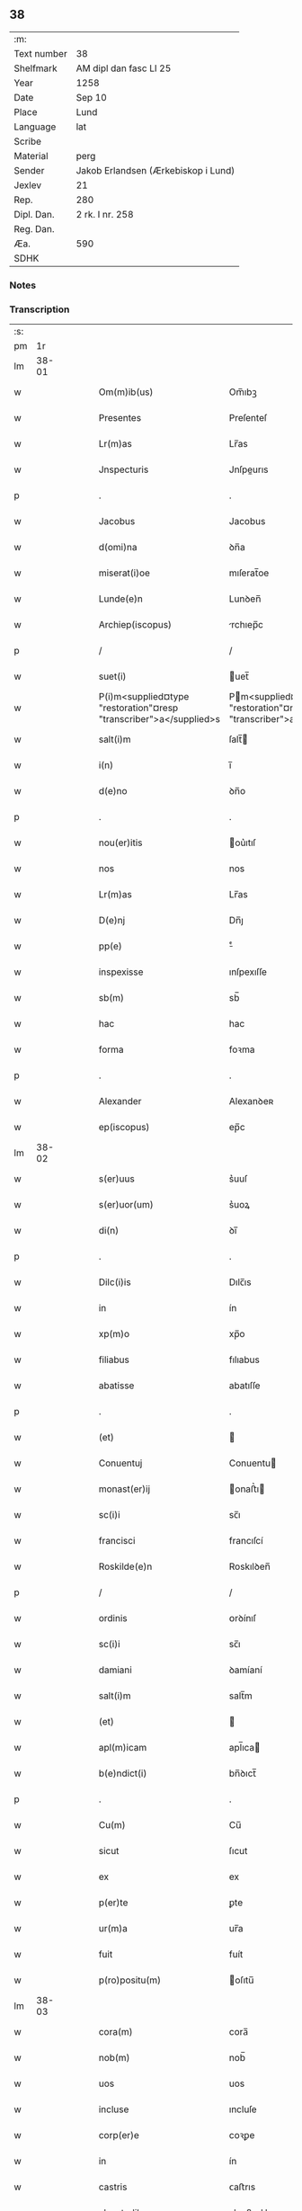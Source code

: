 ** 38
| :m:         |                                     |
| Text number | 38                                  |
| Shelfmark   | AM dipl dan fasc LI 25              |
| Year        | 1258                                |
| Date        | Sep 10                              |
| Place       | Lund                                |
| Language    | lat                                 |
| Scribe      |                                     |
| Material    | perg                                |
| Sender      | Jakob Erlandsen (Ærkebiskop i Lund) |
| Jexlev      | 21                                  |
| Rep.        | 280                                 |
| Dipl. Dan.  | 2 rk. I nr. 258                     |
| Reg. Dan.   |                                     |
| Æa.         | 590                                 |
| SDHK        |                                     |

*** Notes


*** Transcription
| :s: |       |   |   |   |   |                                                                    |                                                                  |   |   |   |   |     |   |   |   |             |
| pm  |    1r |   |   |   |   |                                                                    |                                                                  |   |   |   |   |     |   |   |   |             |
| lm  | 38-01 |   |   |   |   |                                                                    |                                                                  |   |   |   |   |     |   |   |   |             |
| w   |       |   |   |   |   | Om(m)ib(us)                                                        | Om̅ıbꝫ                                                            |   |   |   |   | lat |   |   |   |       38-01 |
| w   |       |   |   |   |   | Presentes                                                          | Preſenteſ                                                        |   |   |   |   | lat |   |   |   |       38-01 |
| w   |       |   |   |   |   | Lr(m)as                                                            | Lr̅as                                                             |   |   |   |   | lat |   |   |   |       38-01 |
| w   |       |   |   |   |   | Jnspecturis                                                        | Jnſpeurıs                                                       |   |   |   |   | lat |   |   |   |       38-01 |
| p   |       |   |   |   |   | .                                                                  | .                                                                |   |   |   |   | lat |   |   |   |       38-01 |
| w   |       |   |   |   |   | Jacobus                                                            | Jacobus                                                          |   |   |   |   | lat |   |   |   |       38-01 |
| w   |       |   |   |   |   | d(omi)na                                                           | ꝺn̅a                                                              |   |   |   |   | lat |   |   |   |       38-01 |
| w   |       |   |   |   |   | miserat(i)oe                                                       | mıſerat̅oe                                                        |   |   |   |   | lat |   |   |   |       38-01 |
| w   |       |   |   |   |   | Lunde(e)n                                                          | Lunꝺen̅                                                           |   |   |   |   | lat |   |   |   |       38-01 |
| w   |       |   |   |   |   | Archiep(iscopus)                                                   | rchıep̅c                                                         |   |   |   |   | lat |   |   |   |       38-01 |
| p   |       |   |   |   |   | /                                                                  | /                                                                |   |   |   |   | lat |   |   |   |       38-01 |
| w   |       |   |   |   |   | suet(i)                                                            | uet̅                                                             |   |   |   |   | lat |   |   |   |       38-01 |
| w   |       |   |   |   |   | P(i)m<supplied¤type "restoration"¤resp "transcriber">a</supplied>s | Pm<supplied¤type "restoration"¤resp "transcriber">a</supplied>s |   |   |   |   | lat |   |   |   |       38-01 |
| w   |       |   |   |   |   | salt(i)m                                                           | ſalt̅                                                            |   |   |   |   | lat |   |   |   |       38-01 |
| w   |       |   |   |   |   | i(n)                                                               | ı̅                                                                |   |   |   |   | lat |   |   |   |       38-01 |
| w   |       |   |   |   |   | d(e)no                                                             | ꝺn̅o                                                              |   |   |   |   | lat |   |   |   |       38-01 |
| p   |       |   |   |   |   | .                                                                  | .                                                                |   |   |   |   | lat |   |   |   |       38-01 |
| w   |       |   |   |   |   | nou(er)itis                                                        | ou͛ıtıſ                                                          |   |   |   |   | lat |   |   |   |       38-01 |
| w   |       |   |   |   |   | nos                                                                | nos                                                              |   |   |   |   | lat |   |   |   |       38-01 |
| w   |       |   |   |   |   | Lr(m)as                                                            | Lr̅as                                                             |   |   |   |   | lat |   |   |   |       38-01 |
| w   |       |   |   |   |   | D(e)nj                                                             | Dn̅ȷ                                                              |   |   |   |   | lat |   |   |   |       38-01 |
| w   |       |   |   |   |   | pp(e)                                                              | ͤ                                                                |   |   |   |   | lat |   |   |   |       38-01 |
| w   |       |   |   |   |   | inspexisse                                                         | ınſpexıſſe                                                       |   |   |   |   | lat |   |   |   |       38-01 |
| w   |       |   |   |   |   | sb(m)                                                              | sb̅                                                               |   |   |   |   | lat |   |   |   |       38-01 |
| w   |       |   |   |   |   | hac                                                                | hac                                                              |   |   |   |   | lat |   |   |   |       38-01 |
| w   |       |   |   |   |   | forma                                                              | foꝛma                                                            |   |   |   |   | lat |   |   |   |       38-01 |
| p   |       |   |   |   |   | .                                                                  | .                                                                |   |   |   |   | lat |   |   |   |       38-01 |
| w   |       |   |   |   |   | Alexander                                                          | Alexanꝺeʀ                                                        |   |   |   |   | lat |   |   |   |       38-01 |
| w   |       |   |   |   |   | ep(iscopus)                                                        | ep̅c                                                              |   |   |   |   | lat |   |   |   |       38-01 |
| lm  | 38-02 |   |   |   |   |                                                                    |                                                                  |   |   |   |   |     |   |   |   |             |
| w   |       |   |   |   |   | s(er)uus                                                           | s͛uuſ                                                             |   |   |   |   | lat |   |   |   |       38-02 |
| w   |       |   |   |   |   | s(er)uor(um)                                                       | s͛uoꝝ                                                             |   |   |   |   | lat |   |   |   |       38-02 |
| w   |       |   |   |   |   | di(n)                                                              | ꝺı̅                                                               |   |   |   |   | lat |   |   |   |       38-02 |
| p   |       |   |   |   |   | .                                                                  | .                                                                |   |   |   |   | lat |   |   |   |       38-02 |
| w   |       |   |   |   |   | Dilc(i)is                                                          | Dılc̅ıs                                                           |   |   |   |   | lat |   |   |   |       38-02 |
| w   |       |   |   |   |   | in                                                                 | ín                                                               |   |   |   |   | lat |   |   |   |       38-02 |
| w   |       |   |   |   |   | xp(m)o                                                             | xp̅o                                                              |   |   |   |   | lat |   |   |   |       38-02 |
| w   |       |   |   |   |   | filiabus                                                           | fılıabus                                                         |   |   |   |   | lat |   |   |   |       38-02 |
| w   |       |   |   |   |   | abatisse                                                           | abatıſſe                                                         |   |   |   |   | lat |   |   |   |       38-02 |
| p   |       |   |   |   |   | .                                                                  | .                                                                |   |   |   |   | lat |   |   |   |       38-02 |
| w   |       |   |   |   |   | (et)                                                               |                                                                 |   |   |   |   | lat |   |   |   |       38-02 |
| w   |       |   |   |   |   | Conuentuj                                                          | Conuentu                                                        |   |   |   |   | lat |   |   |   |       38-02 |
| w   |       |   |   |   |   | monast(er)ij                                                       | onaﬅ͛ı                                                          |   |   |   |   | lat |   |   |   |       38-02 |
| w   |       |   |   |   |   | sc(i)i                                                             | sc̅ı                                                              |   |   |   |   | lat |   |   |   |       38-02 |
| w   |       |   |   |   |   | francisci                                                          | francıſcí                                                        |   |   |   |   | lat |   |   |   |       38-02 |
| w   |       |   |   |   |   | Roskilde(e)n                                                       | Roskılꝺen̅                                                        |   |   |   |   | lat |   |   |   |       38-02 |
| p   |       |   |   |   |   | /                                                                  | /                                                                |   |   |   |   | lat |   |   |   |       38-02 |
| w   |       |   |   |   |   | ordinis                                                            | ᴏrꝺínıſ                                                          |   |   |   |   | lat |   |   |   |       38-02 |
| w   |       |   |   |   |   | sc(i)i                                                             | sc̅ı                                                              |   |   |   |   | lat |   |   |   |       38-02 |
| w   |       |   |   |   |   | damiani                                                            | ꝺamíaní                                                          |   |   |   |   | lat |   |   |   |       38-02 |
| w   |       |   |   |   |   | salt(i)m                                                           | salt̅m                                                            |   |   |   |   | lat |   |   |   |       38-02 |
| w   |       |   |   |   |   | (et)                                                               |                                                                 |   |   |   |   | lat |   |   |   |       38-02 |
| w   |       |   |   |   |   | apl(m)icam                                                         | apl̅ıca                                                          |   |   |   |   | lat |   |   |   |       38-02 |
| w   |       |   |   |   |   | b(e)ndict(i)                                                       | bn̅ꝺıct̅                                                           |   |   |   |   | lat |   |   |   |       38-02 |
| p   |       |   |   |   |   | .                                                                  | .                                                                |   |   |   |   | lat |   |   |   |       38-02 |
| w   |       |   |   |   |   | Cu(m)                                                              | Cu̅                                                               |   |   |   |   | lat |   |   |   |       38-02 |
| w   |       |   |   |   |   | sicut                                                              | ſıcut                                                            |   |   |   |   | lat |   |   |   |       38-02 |
| w   |       |   |   |   |   | ex                                                                 | ex                                                               |   |   |   |   | lat |   |   |   |       38-02 |
| w   |       |   |   |   |   | p(er)te                                                            | ꝑte                                                              |   |   |   |   | lat |   |   |   |       38-02 |
| w   |       |   |   |   |   | ur(m)a                                                             | ur̅a                                                              |   |   |   |   | lat |   |   |   |       38-02 |
| w   |       |   |   |   |   | fuit                                                               | fuít                                                             |   |   |   |   | lat |   |   |   |       38-02 |
| w   |       |   |   |   |   | p(ro)positu(m)                                                     | oſıtu̅                                                           |   |   |   |   | lat |   |   |   |       38-02 |
| lm  | 38-03 |   |   |   |   |                                                                    |                                                                  |   |   |   |   |     |   |   |   |             |
| w   |       |   |   |   |   | cora(m)                                                            | cora̅                                                             |   |   |   |   | lat |   |   |   |       38-03 |
| w   |       |   |   |   |   | nob(m)                                                             | nob̅                                                              |   |   |   |   | lat |   |   |   |       38-03 |
| w   |       |   |   |   |   | uos                                                                | uos                                                              |   |   |   |   | lat |   |   |   |       38-03 |
| w   |       |   |   |   |   | incluse                                                            | ıncluſe                                                          |   |   |   |   | lat |   |   |   |       38-03 |
| w   |       |   |   |   |   | corp(er)e                                                          | coꝛꝑe                                                            |   |   |   |   | lat |   |   |   |       38-03 |
| w   |       |   |   |   |   | in                                                                 | ín                                                               |   |   |   |   | lat |   |   |   |       38-03 |
| w   |       |   |   |   |   | castris                                                            | ᴄaﬅrıs                                                           |   |   |   |   | lat |   |   |   |       38-03 |
| w   |       |   |   |   |   | claustralibus                                                      | ᴄlauﬅralıbus                                                     |   |   |   |   | lat |   |   |   |       38-03 |
| w   |       |   |   |   |   | m(m)te                                                             | m̅te                                                              |   |   |   |   | lat |   |   |   |       38-03 |
| w   |       |   |   |   |   | tam(m)                                                             | tam̅                                                              |   |   |   |   | lat |   |   |   |       38-03 |
| w   |       |   |   |   |   | libera                                                             | lıbera                                                           |   |   |   |   | lat |   |   |   |       38-03 |
| w   |       |   |   |   |   | deuote                                                             | ꝺeuote                                                           |   |   |   |   | lat |   |   |   |       38-03 |
| w   |       |   |   |   |   | D(e)no                                                             | Dn̅o                                                              |   |   |   |   | lat |   |   |   |       38-03 |
| w   |       |   |   |   |   | faml(m)antes                                                       | faml̅anteſ                                                        |   |   |   |   | lat |   |   |   |       38-03 |
| w   |       |   |   |   |   | G(e)nali                                                           | Gn̅alí                                                            |   |   |   |   | lat |   |   |   |       38-03 |
| w   |       |   |   |   |   | ordinis                                                            | ᴏrꝺíníſ                                                          |   |   |   |   | lat |   |   |   |       38-03 |
| w   |       |   |   |   |   | (et)                                                               |                                                                 |   |   |   |   | lat |   |   |   |       38-03 |
| w   |       |   |   |   |   | prouinciali                                                        | prouıncıalı                                                      |   |   |   |   | lat |   |   |   |       38-03 |
| w   |       |   |   |   |   | frm(er)                                                            | fr͛                                                              |   |   |   |   | lat |   |   |   |       38-03 |
| w   |       |   |   |   |   | minor(um)                                                          | mínoꝝ                                                            |   |   |   |   | lat |   |   |   |       38-03 |
| w   |       |   |   |   |   | mi(n)st(i)s                                                        | mı̅ﬅs                                                            |   |   |   |   | lat |   |   |   |       38-03 |
| w   |       |   |   |   |   | illi(us)                                                           | ıllı᷒                                                             |   |   |   |   | lat |   |   |   |       38-03 |
| w   |       |   |   |   |   | prouincie                                                          | prouíncıe                                                        |   |   |   |   | lat |   |   |   |       38-03 |
| w   |       |   |   |   |   | desideretis                                                        | ꝺeſıꝺeretıſ                                                      |   |   |   |   | lat |   |   |   |       38-03 |
| w   |       |   |   |   |   | pro                                                                | pro                                                              |   |   |   |   | lat |   |   |   |       38-03 |
| w   |       |   |   |   |   | ur(m)a                                                             | ur̅a                                                              |   |   |   |   | lat |   |   |   |       38-03 |
| p   |       |   |   |   |   | /                                                                  | /                                                                |   |   |   |   | lat |   |   |   |       38-03 |
| lm  | 38-04 |   |   |   |   |                                                                    |                                                                  |   |   |   |   |     |   |   |   |             |
| w   |       |   |   |   |   | salute                                                             | ſalute                                                           |   |   |   |   | lat |   |   |   |       38-04 |
| w   |       |   |   |   |   | co(m)mitti                                                         | co̅mıttı                                                          |   |   |   |   | lat |   |   |   |       38-04 |
| p   |       |   |   |   |   | /                                                                  | /                                                                |   |   |   |   | lat |   |   |   |       38-04 |
| w   |       |   |   |   |   | nos                                                                | noſ                                                              |   |   |   |   | lat |   |   |   |       38-04 |
| w   |       |   |   |   |   | piu(m)                                                             | pıu̅                                                              |   |   |   |   | lat |   |   |   |       38-04 |
| w   |       |   |   |   |   | ur(er)m                                                            | ur͛                                                              |   |   |   |   | lat |   |   |   |       38-04 |
| w   |       |   |   |   |   | p(ro)positu(m)                                                     | oſıtu̅                                                           |   |   |   |   | lat |   |   |   |       38-04 |
| w   |       |   |   |   |   | in                                                                 | ın                                                               |   |   |   |   | lat |   |   |   |       38-04 |
| w   |       |   |   |   |   | d(e)no                                                             | ꝺn̅o                                                              |   |   |   |   | lat |   |   |   |       38-04 |
| w   |       |   |   |   |   | co(m)mendantes                                                     | co̅menꝺanteſ                                                      |   |   |   |   | lat |   |   |   |       38-04 |
| p   |       |   |   |   |   | /                                                                  | /                                                                |   |   |   |   | lat |   |   |   |       38-04 |
| w   |       |   |   |   |   | deuot(i)onis                                                       | ꝺeuot̅onıſ                                                        |   |   |   |   | lat |   |   |   |       38-04 |
| w   |       |   |   |   |   | ur(er)e                                                            | ur͛e                                                              |   |   |   |   | lat |   |   |   |       38-04 |
| w   |       |   |   |   |   | p(er)cib(us)                                                       | p͛cıbꝫ                                                            |   |   |   |   | lat |   |   |   |       38-04 |
| w   |       |   |   |   |   | inclinati                                                          | ınclınatí                                                        |   |   |   |   | lat |   |   |   |       38-04 |
| w   |       |   |   |   |   | uos                                                                | uoſ                                                              |   |   |   |   | lat |   |   |   |       38-04 |
| w   |       |   |   |   |   | (et)                                                               |                                                                 |   |   |   |   | lat |   |   |   |       38-04 |
| w   |       |   |   |   |   | monast(er)iu(m)                                                    | onaﬅ͛ıu̅                                                          |   |   |   |   | lat |   |   |   |       38-04 |
| w   |       |   |   |   |   | ur(er)m                                                            | ur͛m                                                              |   |   |   |   | lat |   |   |   |       38-04 |
| w   |       |   |   |   |   | Auctoritate                                                        | uoꝛıtate                                                       |   |   |   |   | lat |   |   |   |       38-04 |
| w   |       |   |   |   |   | p(er)sentiu(m)                                                     | p͛ſentıu̅                                                          |   |   |   |   | lat |   |   |   |       38-04 |
| w   |       |   |   |   |   | G(e)nali                                                           | Gn̅alı                                                            |   |   |   |   | lat |   |   |   |       38-04 |
| w   |       |   |   |   |   | (et)                                                               |                                                                 |   |   |   |   | lat |   |   |   |       38-04 |
| w   |       |   |   |   |   | prouinciali                                                        | prouíncıalı                                                      |   |   |   |   | lat |   |   |   |       38-04 |
| w   |       |   |   |   |   | mi(n)st(i)s                                                        | mı̅ﬅs                                                            |   |   |   |   | lat |   |   |   |       38-04 |
| w   |       |   |   |   |   | co(m)mittimus                                                      | co̅mıttımus                                                       |   |   |   |   | lat |   |   |   |       38-04 |
| p   |       |   |   |   |   | /                                                                  | /                                                                |   |   |   |   | lat |   |   |   |       38-04 |
| lm  | 38-05 |   |   |   |   |                                                                    |                                                                  |   |   |   |   |     |   |   |   |             |
| w   |       |   |   |   |   | sup(ra)d(i)c(t)is                                                  | ſupꝺc̅ıs                                                         |   |   |   |   | lat |   |   |   |       38-05 |
| p   |       |   |   |   |   | /                                                                  | /                                                                |   |   |   |   | lat |   |   |   |       38-05 |
| w   |       |   |   |   |   | Eadem                                                              | aꝺe                                                            |   |   |   |   | lat |   |   |   |       38-05 |
| w   |       |   |   |   |   | Auctoritate                                                        | uoꝛıtate                                                       |   |   |   |   | lat |   |   |   |       38-05 |
| w   |       |   |   |   |   | nich(m)omi(us)                                                     | ních̅omı᷒                                                          |   |   |   |   | lat |   |   |   |       38-05 |
| w   |       |   |   |   |   | statuentes                                                         | ﬅatuenteſ                                                        |   |   |   |   | lat |   |   |   |       38-05 |
| p   |       |   |   |   |   | .                                                                  | .                                                                |   |   |   |   | lat |   |   |   |       38-05 |
| w   |       |   |   |   |   | ut                                                                 | ut                                                               |   |   |   |   | lat |   |   |   |       38-05 |
| w   |       |   |   |   |   | sb(m)                                                              | ſb̅                                                               |   |   |   |   | lat |   |   |   |       38-05 |
| w   |       |   |   |   |   | magr(m)io                                                          | magr̅ıo                                                           |   |   |   |   | lat |   |   |   |       38-05 |
| w   |       |   |   |   |   | (et)                                                               |                                                                 |   |   |   |   | lat |   |   |   |       38-05 |
| w   |       |   |   |   |   | dict(i)na                                                          | ꝺına                                                           |   |   |   |   | lat |   |   |   |       38-05 |
| w   |       |   |   |   |   | mi(n)stror(um)                                                     | mı̅ﬅroꝝ                                                           |   |   |   |   | lat |   |   |   |       38-05 |
| w   |       |   |   |   |   | G(e)nalis                                                          | Gn̅alıs                                                           |   |   |   |   | lat |   |   |   |       38-05 |
| w   |       |   |   |   |   | (et)                                                               |                                                                 |   |   |   |   | lat |   |   |   |       38-05 |
| w   |       |   |   |   |   | p(ro)uincialis                                                     | ꝓuıncıalıs                                                       |   |   |   |   | lat |   |   |   |       38-05 |
| w   |       |   |   |   |   | fr(er)m                                                            | fr͛m                                                              |   |   |   |   | lat |   |   |   |       38-05 |
| w   |       |   |   |   |   | minor(um)                                                          | ınoꝝ                                                            |   |   |   |   | lat |   |   |   |       38-05 |
| w   |       |   |   |   |   | p(ro)uincie                                                        | ꝓuıncıe                                                          |   |   |   |   | lat |   |   |   |       38-05 |
| w   |       |   |   |   |   | p(er)fate                                                          | p͛fate                                                            |   |   |   |   | lat |   |   |   |       38-05 |
| w   |       |   |   |   |   | qui                                                                | quí                                                              |   |   |   |   | lat |   |   |   |       38-05 |
| w   |       |   |   |   |   | pro                                                                | pro                                                              |   |   |   |   | lat |   |   |   |       38-05 |
| w   |       |   |   |   |   | temp(er)e                                                          | temꝑe                                                            |   |   |   |   | lat |   |   |   |       38-05 |
| w   |       |   |   |   |   | fu(er)int                                                          | fu͛ínt                                                            |   |   |   |   | lat |   |   |   |       38-05 |
| w   |       |   |   |   |   | decet(er)o                                                         | ꝺecet͛o                                                           |   |   |   |   | lat |   |   |   |       38-05 |
| w   |       |   |   |   |   | maneatis                                                           | maneatıs                                                         |   |   |   |   | lat |   |   |   |       38-05 |
| p   |       |   |   |   |   | .                                                                  | .                                                                |   |   |   |   | lat |   |   |   |       38-05 |
| lm  | 38-06 |   |   |   |   |                                                                    |                                                                  |   |   |   |   |     |   |   |   |             |
| w   |       |   |   |   |   | illis                                                              | ıllıs                                                            |   |   |   |   | lat |   |   |   |       38-06 |
| w   |       |   |   |   |   | gaudentes                                                          | gauꝺenteſ                                                        |   |   |   |   | lat |   |   |   |       38-06 |
| w   |       |   |   |   |   | priuilegiis                                                        | prıuılegíís                                                      |   |   |   |   | lat |   |   |   |       38-06 |
| w   |       |   |   |   |   | que                                                                | que                                                              |   |   |   |   | lat |   |   |   |       38-06 |
| w   |       |   |   |   |   | ordini                                                             | orꝺíní                                                           |   |   |   |   | lat |   |   |   |       38-06 |
| w   |       |   |   |   |   | pred(i)c(t)o                                                       | preꝺc̅o                                                           |   |   |   |   | lat |   |   |   |       38-06 |
| w   |       |   |   |   |   | fr(m)m                                                             | fr̅m                                                              |   |   |   |   | lat |   |   |   |       38-06 |
| w   |       |   |   |   |   | ip(m)or(um)                                                        | ıp̅oꝝ                                                             |   |   |   |   | lat |   |   |   |       38-06 |
| w   |       |   |   |   |   | Ab                                                                 | b                                                               |   |   |   |   | lat |   |   |   |       38-06 |
| w   |       |   |   |   |   | apl(m)ica                                                          | apl̅ıca                                                           |   |   |   |   | lat |   |   |   |       38-06 |
| w   |       |   |   |   |   | sede                                                               | ſeꝺe                                                             |   |   |   |   | lat |   |   |   |       38-06 |
| w   |       |   |   |   |   | concessa                                                           | conceſſa                                                         |   |   |   |   | lat |   |   |   |       38-06 |
| w   |       |   |   |   |   | sunt                                                               | ſunt                                                             |   |   |   |   | lat |   |   |   |       38-06 |
| w   |       |   |   |   |   | u(e)l                                                              | ul̅                                                               |   |   |   |   | lat |   |   |   |       38-06 |
| w   |       |   |   |   |   | in                                                                 | ın                                                               |   |   |   |   | lat |   |   |   |       38-06 |
| w   |       |   |   |   |   | post(er)m                                                          | poﬅ͛                                                             |   |   |   |   | lat |   |   |   |       38-06 |
| w   |       |   |   |   |   | concedentur                                                        | conceꝺentur                                                      |   |   |   |   | lat |   |   |   |       38-06 |
| p   |       |   |   |   |   | .                                                                  | .                                                                |   |   |   |   | lat |   |   |   |       38-06 |
| w   |       |   |   |   |   | Jp(m)i q(ue)                                                       | Jp̅ı qꝫ                                                           |   |   |   |   | lat |   |   |   |       38-06 |
| w   |       |   |   |   |   | G(e)nalis                                                          | Gn̅alıs                                                           |   |   |   |   | lat |   |   |   |       38-06 |
| w   |       |   |   |   |   | (et)                                                               |                                                                 |   |   |   |   | lat |   |   |   |       38-06 |
| w   |       |   |   |   |   | prouincialis                                                       | prouíncıalıs                                                     |   |   |   |   | lat |   |   |   |       38-06 |
| w   |       |   |   |   |   | mi(n)st(i)                                                         | mı̅ﬅ                                                             |   |   |   |   | lat |   |   |   |       38-06 |
| w   |       |   |   |   |   | Animar(um)                                                         | nímaꝝ                                                           |   |   |   |   | lat |   |   |   |       38-06 |
| w   |       |   |   |   |   | ur(m)ar(um)                                                        | ur̅aꝝ                                                             |   |   |   |   | lat |   |   |   |       38-06 |
| w   |       |   |   |   |   | sollici-¦tude(st)m                                                 | ſollıcí-¦tuꝺe̅m                                                   |   |   |   |   | lat |   |   |   | 38-06—38-07 |
| w   |       |   |   |   |   | g(er)entes                                                         | g͛enteſ                                                           |   |   |   |   | lat |   |   |   |       38-07 |
| w   |       |   |   |   |   | (et)                                                               |                                                                 |   |   |   |   | lat |   |   |   |       38-07 |
| w   |       |   |   |   |   | curam                                                              | cura                                                            |   |   |   |   | lat |   |   |   |       38-07 |
| p   |       |   |   |   |   | /                                                                  | /                                                                |   |   |   |   | lat |   |   |   |       38-07 |
| w   |       |   |   |   |   | Eidem                                                              | ıꝺe                                                            |   |   |   |   | lat |   |   |   |       38-07 |
| w   |       |   |   |   |   | monast(er)io                                                       | monaﬅ͛ıo                                                          |   |   |   |   | lat |   |   |   |       38-07 |
| w   |       |   |   |   |   | p(er)                                                              | ꝑ                                                                |   |   |   |   | lat |   |   |   |       38-07 |
| w   |       |   |   |   |   | se                                                                 | ſe                                                               |   |   |   |   | lat |   |   |   |       38-07 |
| w   |       |   |   |   |   | ut                                                                 | ut                                                               |   |   |   |   | lat |   |   |   |       38-07 |
| w   |       |   |   |   |   | p(er)                                                              | ꝑ                                                                |   |   |   |   | lat |   |   |   |       38-07 |
| w   |       |   |   |   |   | alios                                                              | alıos                                                            |   |   |   |   | lat |   |   |   |       38-07 |
| w   |       |   |   |   |   | fr(er)es                                                           | fr͛eſ                                                             |   |   |   |   | lat |   |   |   |       38-07 |
| w   |       |   |   |   |   | sui                                                                | ſuí                                                              |   |   |   |   | lat |   |   |   |       38-07 |
| w   |       |   |   |   |   | ordinis                                                            | oꝛꝺínís                                                          |   |   |   |   | lat |   |   |   |       38-07 |
| w   |       |   |   |   |   | quos                                                               | quoſ                                                             |   |   |   |   | lat |   |   |   |       38-07 |
| w   |       |   |   |   |   | ad                                                                 | aꝺ                                                               |   |   |   |   | lat |   |   |   |       38-07 |
| w   |       |   |   |   |   | hoc                                                                | hoc                                                              |   |   |   |   | lat |   |   |   |       38-07 |
| w   |       |   |   |   |   | uidi(er)nt                                                         | uíꝺí͛nt                                                           |   |   |   |   | lat |   |   |   |       38-07 |
| w   |       |   |   |   |   | ydoneos                                                            | ẏꝺoneoſ                                                          |   |   |   |   | lat |   |   |   |       38-07 |
| w   |       |   |   |   |   | quociens                                                           | quocıenſ                                                         |   |   |   |   | lat |   |   |   |       38-07 |
| w   |       |   |   |   |   | expedierit                                                         | expeꝺıerít                                                       |   |   |   |   | lat |   |   |   |       38-07 |
| w   |       |   |   |   |   | officiu(m)                                                         | offıcıu̅                                                          |   |   |   |   | lat |   |   |   |       38-07 |
| w   |       |   |   |   |   | uisitat(i)onis                                                     | uıſıtat̅onís                                                      |   |   |   |   | lat |   |   |   |       38-07 |
| w   |       |   |   |   |   | inpendant                                                          | ınpenꝺant                                                        |   |   |   |   | lat |   |   |   |       38-07 |
| p   |       |   |   |   |   | /                                                                  | /                                                                |   |   |   |   | lat |   |   |   |       38-07 |
| w   |       |   |   |   |   | corrigendo                                                         | coꝛrıgenꝺo                                                       |   |   |   |   | lat |   |   |   |       38-07 |
| w   |       |   |   |   |   | (et)                                                               |                                                                 |   |   |   |   | lat |   |   |   |       38-07 |
| p   |       |   |   |   |   | /                                                                  | /                                                                |   |   |   |   | lat |   |   |   |       38-07 |
| lm  | 38-08 |   |   |   |   |                                                                    |                                                                  |   |   |   |   |     |   |   |   |             |
| w   |       |   |   |   |   | reformando                                                         | refoꝛmanꝺo                                                       |   |   |   |   | lat |   |   |   |       38-08 |
| w   |       |   |   |   |   | ibidem                                                             | ıbıꝺe                                                           |   |   |   |   | lat |   |   |   |       38-08 |
| w   |       |   |   |   |   | tam                                                                | tam                                                              |   |   |   |   | lat |   |   |   |       38-08 |
| w   |       |   |   |   |   | i(n)                                                               | ı̅                                                                |   |   |   |   | lat |   |   |   |       38-08 |
| w   |       |   |   |   |   | capite                                                             | capıte                                                           |   |   |   |   | lat |   |   |   |       38-08 |
| w   |       |   |   |   |   | q(ua)m                                                             | qm                                                              |   |   |   |   | lat |   |   |   |       38-08 |
| w   |       |   |   |   |   | i(n)                                                               | ı̅                                                                |   |   |   |   | lat |   |   |   |       38-08 |
| w   |       |   |   |   |   | m(m)b(i)s                                                          | m̅bs                                                             |   |   |   |   | lat |   |   |   |       38-08 |
| w   |       |   |   |   |   | que                                                                | que                                                              |   |   |   |   | lat |   |   |   |       38-08 |
| w   |       |   |   |   |   | correcto(m)is                                                      | correo̅ıs                                                        |   |   |   |   | lat |   |   |   |       38-08 |
| w   |       |   |   |   |   | seu                                                                | ſeu                                                              |   |   |   |   | lat |   |   |   |       38-08 |
| w   |       |   |   |   |   | reformAt(i)onis                                                    | refoꝛmt̅onıs                                                     |   |   |   |   | lat |   |   |   |       38-08 |
| w   |       |   |   |   |   | officio                                                            | offıcıo                                                          |   |   |   |   | lat |   |   |   |       38-08 |
| w   |       |   |   |   |   | nou(er)int                                                         | nou͛ínt                                                           |   |   |   |   | lat |   |   |   |       38-08 |
| w   |       |   |   |   |   | indigere                                                           | ínꝺıgere                                                         |   |   |   |   | lat |   |   |   |       38-08 |
| p   |       |   |   |   |   | .                                                                  | .                                                                |   |   |   |   | lat |   |   |   |       38-08 |
| w   |       |   |   |   |   | (et)                                                               |                                                                 |   |   |   |   | lat |   |   |   |       38-08 |
| w   |       |   |   |   |   | nich(m)omi(us)                                                     | ních̅omí᷒                                                          |   |   |   |   | lat |   |   |   |       38-08 |
| w   |       |   |   |   |   | instituant                                                         | ínﬅıtuant                                                        |   |   |   |   | lat |   |   |   |       38-08 |
| w   |       |   |   |   |   | (et)                                                               |                                                                 |   |   |   |   | lat |   |   |   |       38-08 |
| w   |       |   |   |   |   | destituant                                                         | ꝺeﬅıtuant                                                        |   |   |   |   | lat |   |   |   |       38-08 |
| w   |       |   |   |   |   | mutent                                                             | mutent                                                           |   |   |   |   | lat |   |   |   |       38-08 |
| w   |       |   |   |   |   | (et)                                                               |                                                                 |   |   |   |   | lat |   |   |   |       38-08 |
| w   |       |   |   |   |   | ordinent                                                           | oꝛꝺínent                                                         |   |   |   |   | lat |   |   |   |       38-08 |
| w   |       |   |   |   |   | prout                                                              | prout                                                            |   |   |   |   | lat |   |   |   |       38-08 |
| w   |       |   |   |   |   | scdm(m)                                                            | ſcꝺm̅                                                             |   |   |   |   | lat |   |   |   |       38-08 |
| lm  | 38-09 |   |   |   |   |                                                                    |                                                                  |   |   |   |   |     |   |   |   |             |
| w   |       |   |   |   |   | dm(m)                                                              | ꝺm̅                                                               |   |   |   |   | lat |   |   |   |       38-09 |
| w   |       |   |   |   |   | uidi(er)nt                                                         | uıꝺí͛nt                                                           |   |   |   |   | lat |   |   |   |       38-09 |
| w   |       |   |   |   |   | expedire                                                           | expeꝺıre                                                         |   |   |   |   | lat |   |   |   |       38-09 |
| p   |       |   |   |   |   | .                                                                  | .                                                                |   |   |   |   | lat |   |   |   |       38-09 |
| w   |       |   |   |   |   | Electo(m)                                                          | leo̅                                                            |   |   |   |   | lat |   |   |   |       38-09 |
| w   |       |   |   |   |   | tam(m)                                                             | tam̅                                                              |   |   |   |   | lat |   |   |   |       38-09 |
| w   |       |   |   |   |   | Abatisse                                                           | batíſſe                                                         |   |   |   |   | lat |   |   |   |       38-09 |
| w   |       |   |   |   |   | libere                                                             | lıbere                                                           |   |   |   |   | lat |   |   |   |       38-09 |
| w   |       |   |   |   |   | p(er)tineat                                                        | ꝑtıneat                                                          |   |   |   |   | lat |   |   |   |       38-09 |
| w   |       |   |   |   |   | Ad                                                                 | ꝺ                                                               |   |   |   |   | lat |   |   |   |       38-09 |
| w   |       |   |   |   |   | conuentu(m)                                                        | conuentu̅                                                         |   |   |   |   | lat |   |   |   |       38-09 |
| p   |       |   |   |   |   | .                                                                  | .                                                                |   |   |   |   | lat |   |   |   |       38-09 |
| w   |       |   |   |   |   | Confessiones                                                       | Confeſſıoneſ                                                     |   |   |   |   | lat |   |   |   |       38-09 |
| w   |       |   |   |   |   | aut(em)                                                            | aut̅                                                              |   |   |   |   | lat |   |   |   |       38-09 |
| w   |       |   |   |   |   | ur(m)as                                                            | ur̅as                                                             |   |   |   |   | lat |   |   |   |       38-09 |
| w   |       |   |   |   |   | Audiant                                                            | uꝺıant                                                          |   |   |   |   | lat |   |   |   |       38-09 |
| w   |       |   |   |   |   | (et)                                                               |                                                                 |   |   |   |   | lat |   |   |   |       38-09 |
| w   |       |   |   |   |   | mi(n)strent                                                        | mı̅ﬅrent                                                          |   |   |   |   | lat |   |   |   |       38-09 |
| w   |       |   |   |   |   | uob(m)                                                             | uob̅                                                              |   |   |   |   | lat |   |   |   |       38-09 |
| w   |       |   |   |   |   | eccl(es)iasticA                                                    | eccl̅ıaﬅıc                                                       |   |   |   |   | lat |   |   |   |       38-09 |
| w   |       |   |   |   |   | sac(ra)m(m)ta                                                      | ſacm̅ta                                                          |   |   |   |   | lat |   |   |   |       38-09 |
| p   |       |   |   |   |   | .                                                                  | .                                                                |   |   |   |   | lat |   |   |   |       38-09 |
| w   |       |   |   |   |   | Et                                                                 | t                                                               |   |   |   |   | lat |   |   |   |       38-09 |
| w   |       |   |   |   |   | ne                                                                 | ne                                                               |   |   |   |   | lat |   |   |   |       38-09 |
| w   |       |   |   |   |   | pro                                                                | pro                                                              |   |   |   |   | lat |   |   |   |       38-09 |
| w   |       |   |   |   |   | eo                                                                 | eo                                                               |   |   |   |   | lat |   |   |   |       38-09 |
| w   |       |   |   |   |   | quod                                                               | quoꝺ                                                             |   |   |   |   | lat |   |   |   |       38-09 |
| w   |       |   |   |   |   | in                                                                 | ín                                                               |   |   |   |   | lat |   |   |   |       38-09 |
| w   |       |   |   |   |   | monast(er)io                                                       | monaﬅ͛ıo                                                          |   |   |   |   | lat |   |   |   |       38-09 |
| w   |       |   |   |   |   | u(est)ro                                                           | ur̅o                                                              |   |   |   |   | lat |   |   |   |       38-09 |
| lm  | 38-10 |   |   |   |   |                                                                    |                                                                  |   |   |   |   |     |   |   |   |             |
| w   |       |   |   |   |   | ip(m)ius                                                           | ıp̅ıuſ                                                            |   |   |   |   | lat |   |   |   |       38-10 |
| w   |       |   |   |   |   | ordinis                                                            | oꝛꝺínís                                                          |   |   |   |   | lat |   |   |   |       38-10 |
| w   |       |   |   |   |   | fr(m)es                                                            | fr̅es                                                             |   |   |   |   | lat |   |   |   |       38-10 |
| w   |       |   |   |   |   | residere                                                           | reſıꝺere                                                         |   |   |   |   | lat |   |   |   |       38-10 |
| w   |       |   |   |   |   | co(m)tinue                                                         | co̅tínue                                                          |   |   |   |   | lat |   |   |   |       38-10 |
| w   |       |   |   |   |   | no(m)                                                              | no̅                                                               |   |   |   |   | lat |   |   |   |       38-10 |
| w   |       |   |   |   |   | tenentur                                                           | tenentur                                                         |   |   |   |   | lat |   |   |   |       38-10 |
| w   |       |   |   |   |   | pro                                                                | pro                                                              |   |   |   |   | lat |   |   |   |       38-10 |
| w   |       |   |   |   |   | defectu                                                            | ꝺefeu                                                           |   |   |   |   | lat |   |   |   |       38-10 |
| w   |       |   |   |   |   | sac(er)dotis                                                       | ſac͛ꝺotıs                                                         |   |   |   |   | lat |   |   |   |       38-10 |
| w   |       |   |   |   |   | possit                                                             | poſſıt                                                           |   |   |   |   | lat |   |   |   |       38-10 |
| w   |       |   |   |   |   | p(er)icl(m)m                                                       | ꝑıcl̅m                                                            |   |   |   |   | lat |   |   |   |       38-10 |
| w   |       |   |   |   |   | i(n)minere                                                         | ı̅mınere                                                          |   |   |   |   | lat |   |   |   |       38-10 |
| w   |       |   |   |   |   | p(er)dci(n)                                                        | p͛ꝺcı̅                                                             |   |   |   |   | lat |   |   |   |       38-10 |
| w   |       |   |   |   |   | G(e)nalis                                                          | Gn̅alıs                                                           |   |   |   |   | lat |   |   |   |       38-10 |
| w   |       |   |   |   |   | (et)                                                               |                                                                 |   |   |   |   | lat |   |   |   |       38-10 |
| w   |       |   |   |   |   | prouincialis                                                       | prouíncıalıs                                                     |   |   |   |   | lat |   |   |   |       38-10 |
| w   |       |   |   |   |   | mi(n)stri                                                          | mı̅ﬅrí                                                            |   |   |   |   | lat |   |   |   |       38-10 |
| w   |       |   |   |   |   | Ad                                                                 | ꝺ                                                               |   |   |   |   | lat |   |   |   |       38-10 |
| w   |       |   |   |   |   | confessiones                                                       | confeſſıoneſ                                                     |   |   |   |   | lat |   |   |   |       38-10 |
| w   |       |   |   |   |   | in                                                                 | ín                                                               |   |   |   |   | lat |   |   |   |       38-10 |
| w   |       |   |   |   |   | nc(i)citatis                                                       | nc̅cıtatıs                                                        |   |   |   |   | lat |   |   |   |       38-10 |
| w   |       |   |   |   |   | Articulo                                                           | rtıculo                                                         |   |   |   |   | lat |   |   |   |       38-10 |
| w   |       |   |   |   |   | Audie(st)-¦das                                                     | uꝺıe̅-¦ꝺas                                                       |   |   |   |   | lat |   |   |   | 38-10—38-11 |
| w   |       |   |   |   |   | (et)                                                               |                                                                 |   |   |   |   | lat |   |   |   |       38-11 |
| w   |       |   |   |   |   | mi(n)stranda                                                       | mı̅ﬅranꝺa                                                         |   |   |   |   | lat |   |   |   |       38-11 |
| w   |       |   |   |   |   | sac(ra)menta                                                       | ſacmenta                                                        |   |   |   |   | lat |   |   |   |       38-11 |
| w   |       |   |   |   |   | p(er)dc(i)a                                                        | p͛ꝺc̅a                                                             |   |   |   |   | lat |   |   |   |       38-11 |
| w   |       |   |   |   |   | necno(m)                                                           | necno̅                                                            |   |   |   |   | lat |   |   |   |       38-11 |
| w   |       |   |   |   |   | di(n)na                                                            | ꝺı̅na                                                             |   |   |   |   | lat |   |   |   |       38-11 |
| w   |       |   |   |   |   | officia                                                            | offıcıa                                                          |   |   |   |   | lat |   |   |   |       38-11 |
| w   |       |   |   |   |   | celebranda                                                         | celebranꝺa                                                       |   |   |   |   | lat |   |   |   |       38-11 |
| w   |       |   |   |   |   | uobis                                                              | uobıs                                                            |   |   |   |   | lat |   |   |   |       38-11 |
| w   |       |   |   |   |   | deputent                                                           | ꝺeputent                                                         |   |   |   |   | lat |   |   |   |       38-11 |
| w   |       |   |   |   |   | Aliquos                                                            | lıquos                                                          |   |   |   |   | lat |   |   |   |       38-11 |
| w   |       |   |   |   |   | discretos                                                          | ꝺıſcretos                                                        |   |   |   |   | lat |   |   |   |       38-11 |
| w   |       |   |   |   |   | (et)                                                               |                                                                 |   |   |   |   | lat |   |   |   |       38-11 |
| w   |       |   |   |   |   | prouidos                                                           | prouıdos                                                         |   |   |   |   | lat |   |   |   |       38-11 |
| w   |       |   |   |   |   | capellanos                                                         | capellanos                                                       |   |   |   |   | lat |   |   |   |       38-11 |
| p   |       |   |   |   |   | .                                                                  | .                                                                |   |   |   |   | lat |   |   |   |       38-11 |
| w   |       |   |   |   |   | Ad                                                                 | Aꝺ                                                               |   |   |   |   | lat |   |   |   |       38-11 |
| w   |       |   |   |   |   | hec                                                                | hec                                                              |   |   |   |   | lat |   |   |   |       38-11 |
| w   |       |   |   |   |   | liceat                                                             | lıceat                                                           |   |   |   |   | lat |   |   |   |       38-11 |
| w   |       |   |   |   |   | uobis                                                              | uobıs                                                            |   |   |   |   | lat |   |   |   |       38-11 |
| w   |       |   |   |   |   | redditus                                                           | reꝺꝺıtus                                                         |   |   |   |   | lat |   |   |   |       38-11 |
| w   |       |   |   |   |   | (et)                                                               |                                                                 |   |   |   |   | lat |   |   |   |       38-11 |
| w   |       |   |   |   |   | possessiones                                                       | poſſeſſıones                                                     |   |   |   |   | lat |   |   |   |       38-11 |
| w   |       |   |   |   |   | recip(er)e                                                         | recıꝑe                                                           |   |   |   |   | lat |   |   |   |       38-11 |
| p   |       |   |   |   |   | .                                                                  | .                                                                |   |   |   |   | lat |   |   |   |       38-11 |
| w   |       |   |   |   |   | Ac                                                                 | c                                                               |   |   |   |   | lat |   |   |   |       38-11 |
| w   |       |   |   |   |   | ea                                                                 | ea                                                               |   |   |   |   | lat |   |   |   |       38-11 |
| w   |       |   |   |   |   | lib(m)e                                                            | lıb̅e                                                             |   |   |   |   | lat |   |   |   |       38-11 |
| lm  | 38-12 |   |   |   |   |                                                                    |                                                                  |   |   |   |   |     |   |   |   |             |
| w   |       |   |   |   |   | retinere                                                           | retínere                                                         |   |   |   |   | lat |   |   |   |       38-12 |
| p   |       |   |   |   |   | .                                                                  | .                                                                |   |   |   |   | lat |   |   |   |       38-12 |
| w   |       |   |   |   |   | no(m)                                                              | no̅                                                               |   |   |   |   | lat |   |   |   |       38-12 |
| w   |       |   |   |   |   | obstante                                                           | obﬅante                                                          |   |   |   |   | lat |   |   |   |       38-12 |
| w   |       |   |   |   |   | contraria                                                          | contrarıa                                                        |   |   |   |   | lat |   |   |   |       38-12 |
| w   |       |   |   |   |   | consuetudine                                                       | conſuetuꝺıne                                                     |   |   |   |   | lat |   |   |   |       38-12 |
| w   |       |   |   |   |   | seu                                                                | ſeu                                                              |   |   |   |   | lat |   |   |   |       38-12 |
| w   |       |   |   |   |   | statuto                                                            | ﬅatuto                                                           |   |   |   |   | lat |   |   |   |       38-12 |
| w   |       |   |   |   |   | ur(m)i                                                             | ur̅ı                                                              |   |   |   |   | lat |   |   |   |       38-12 |
| w   |       |   |   |   |   | ordinis                                                            | orꝺínís                                                          |   |   |   |   | lat |   |   |   |       38-12 |
| w   |       |   |   |   |   | co(m)f(i)mat(i)one                                                 | co̅fmat̅one                                                       |   |   |   |   | lat |   |   |   |       38-12 |
| w   |       |   |   |   |   | sedis                                                              | ſeꝺıs                                                            |   |   |   |   | lat |   |   |   |       38-12 |
| w   |       |   |   |   |   | apl(m)ice                                                          | apl̅ıce                                                           |   |   |   |   | lat |   |   |   |       38-12 |
| p   |       |   |   |   |   | /                                                                  | /                                                                |   |   |   |   | lat |   |   |   |       38-12 |
| w   |       |   |   |   |   | Aut                                                                | ut                                                              |   |   |   |   | lat |   |   |   |       38-12 |
| w   |       |   |   |   |   | quacu(m)q(ue)                                                      | quacu̅qꝫ                                                          |   |   |   |   | lat |   |   |   |       38-12 |
| w   |       |   |   |   |   | f(i)mitate                                                         | fmıtate                                                         |   |   |   |   | lat |   |   |   |       38-12 |
| w   |       |   |   |   |   | alia                                                               | alıa                                                             |   |   |   |   | lat |   |   |   |       38-12 |
| w   |       |   |   |   |   | roboratis                                                          | roboꝛatıs                                                        |   |   |   |   | lat |   |   |   |       38-12 |
| p   |       |   |   |   |   | .                                                                  | .                                                                |   |   |   |   | lat |   |   |   |       38-12 |
| w   |       |   |   |   |   | nulli                                                              | ullı                                                            |   |   |   |   | lat |   |   |   |       38-12 |
| w   |       |   |   |   |   | g(o)                                                               | gͦ                                                                |   |   |   |   | lat |   |   |   |       38-12 |
| w   |       |   |   |   |   | omnino                                                             | omníno                                                           |   |   |   |   | lat |   |   |   |       38-12 |
| w   |       |   |   |   |   | ho(m)m                                                             | ho̅                                                              |   |   |   |   | lat |   |   |   |       38-12 |
| w   |       |   |   |   |   | liceat                                                             | lıceat                                                           |   |   |   |   | lat |   |   |   |       38-12 |
| w   |       |   |   |   |   | ha(m)c                                                             | ha̅c                                                              |   |   |   |   | lat |   |   |   |       38-12 |
| w   |       |   |   |   |   | paginam                                                            | pagına                                                          |   |   |   |   | lat |   |   |   |       38-12 |
| w   |       |   |   |   |   | nr(m)e                                                             | nr̅e                                                              |   |   |   |   | lat |   |   |   |       38-12 |
| lm  | 38-13 |   |   |   |   |                                                                    |                                                                  |   |   |   |   |     |   |   |   |             |
| w   |       |   |   |   |   | co(m)missionis                                                     | co̅mıſſıonís                                                      |   |   |   |   | lat |   |   |   |       38-13 |
| w   |       |   |   |   |   | (et)                                                               |                                                                 |   |   |   |   | lat |   |   |   |       38-13 |
| w   |       |   |   |   |   | co(m)stitut(i)onis                                                 | co̅ﬅıtut̅onís                                                      |   |   |   |   | lat |   |   |   |       38-13 |
| w   |       |   |   |   |   | infring(er)e                                                       | ınfrıng͛e                                                         |   |   |   |   | lat |   |   |   |       38-13 |
| p   |       |   |   |   |   | /                                                                  | /                                                                |   |   |   |   | lat |   |   |   |       38-13 |
| w   |       |   |   |   |   | u(e)l                                                              | ul̅                                                               |   |   |   |   | lat |   |   |   |       38-13 |
| w   |       |   |   |   |   | ei                                                                 | eı                                                               |   |   |   |   | lat |   |   |   |       38-13 |
| w   |       |   |   |   |   | Ausu                                                               | uſu                                                             |   |   |   |   | lat |   |   |   |       38-13 |
| w   |       |   |   |   |   | temerario                                                          | temerarıo                                                        |   |   |   |   | lat |   |   |   |       38-13 |
| w   |       |   |   |   |   | cont(ra)ire                                                        | contıre                                                         |   |   |   |   | lat |   |   |   |       38-13 |
| p   |       |   |   |   |   | .                                                                  | .                                                                |   |   |   |   | lat |   |   |   |       38-13 |
| w   |       |   |   |   |   | Siquis                                                             | Sıquís                                                           |   |   |   |   | lat |   |   |   |       38-13 |
| w   |       |   |   |   |   | Aut(i)                                                             | ut̅                                                              |   |   |   |   | lat |   |   |   |       38-13 |
| w   |       |   |   |   |   | hoc                                                                | hoc                                                              |   |   |   |   | lat |   |   |   |       38-13 |
| w   |       |   |   |   |   | Atte(st)ptare                                                      | tte̅ptare                                                        |   |   |   |   | lat |   |   |   |       38-13 |
| w   |       |   |   |   |   | p(er)su(m)pserit                                                   | p͛ſu̅pſerít                                                        |   |   |   |   | lat |   |   |   |       38-13 |
| w   |       |   |   |   |   | indignat(i)oem                                                     | ínꝺıgnat̅oe                                                      |   |   |   |   | lat |   |   |   |       38-13 |
| w   |       |   |   |   |   | om(n)ipot(e)ntis                                                   | om̅ípotn̅tıſ                                                       |   |   |   |   | lat |   |   |   |       38-13 |
| w   |       |   |   |   |   | dei                                                                | ꝺeí                                                              |   |   |   |   | lat |   |   |   |       38-13 |
| p   |       |   |   |   |   | .                                                                  | .                                                                |   |   |   |   | lat |   |   |   |       38-13 |
| w   |       |   |   |   |   | (et)                                                               |                                                                 |   |   |   |   | lat |   |   |   |       38-13 |
| w   |       |   |   |   |   | bt(i)or(um)                                                        | bt̅oꝝ                                                             |   |   |   |   | lat |   |   |   |       38-13 |
| w   |       |   |   |   |   | Pet(i)                                                             | Pet                                                             |   |   |   |   | lat |   |   |   |       38-13 |
| w   |       |   |   |   |   | (et)                                                               |                                                                 |   |   |   |   | lat |   |   |   |       38-13 |
| w   |       |   |   |   |   | pauli                                                              | paulı                                                            |   |   |   |   | lat |   |   |   |       38-13 |
| w   |       |   |   |   |   | apl(m)or(um)                                                       | apl̅oꝝ                                                            |   |   |   |   | lat |   |   |   |       38-13 |
| lm  | 38-14 |   |   |   |   |                                                                    |                                                                  |   |   |   |   |     |   |   |   |             |
| w   |       |   |   |   |   | eius                                                               | eıuſ                                                             |   |   |   |   | lat |   |   |   |       38-14 |
| w   |       |   |   |   |   | se                                                                 | ſe                                                               |   |   |   |   | lat |   |   |   |       38-14 |
| w   |       |   |   |   |   | nou(er)it                                                          | nou͛ıt                                                            |   |   |   |   | lat |   |   |   |       38-14 |
| w   |       |   |   |   |   | inc(ur)surum                                                       | ınc᷑ſuru                                                         |   |   |   |   | lat |   |   |   |       38-14 |
| p   |       |   |   |   |   | .                                                                  | .                                                                |   |   |   |   | lat |   |   |   |       38-14 |
| w   |       |   |   |   |   | Dat(um)                                                            | Dat̅                                                              |   |   |   |   | lat |   |   |   |       38-14 |
| w   |       |   |   |   |   | viterbij                                                           | ỽıterbíȷ                                                         |   |   |   |   | lat |   |   |   |       38-14 |
| w   |       |   |   |   |   | .ij.                                                               | .ıȷ.                                                             |   |   |   |   | lat |   |   |   |       38-14 |
| w   |       |   |   |   |   | k(a)l(endas)n.                                                     | kl̅n.                                                             |   |   |   |   | lat |   |   |   |       38-14 |
| w   |       |   |   |   |   | marcij.                                                            | arcíȷ.                                                          |   |   |   |   | lat |   |   |   |       38-14 |
| w   |       |   |   |   |   | Pontificat(us)                                                     | Pontıfıcatꝰ                                                      |   |   |   |   | lat |   |   |   |       38-14 |
| w   |       |   |   |   |   | nr(m)i                                                             | nr̅ı                                                              |   |   |   |   | lat |   |   |   |       38-14 |
| w   |       |   |   |   |   | Anno                                                               | nno                                                             |   |   |   |   | lat |   |   |   |       38-14 |
| w   |       |   |   |   |   | Q(ra)rto                                                           | Qrto                                                            |   |   |   |   | lat |   |   |   |       38-14 |
| p   |       |   |   |   |   | .                                                                  | .                                                                |   |   |   |   | lat |   |   |   |       38-14 |
| w   |       |   |   |   |   | Jn                                                                 | Jn                                                               |   |   |   |   | lat |   |   |   |       38-14 |
| w   |       |   |   |   |   | hui(us)                                                            | huıꝰ                                                             |   |   |   |   | lat |   |   |   |       38-14 |
| w   |       |   |   |   |   | igitur                                                             | ıgıtur                                                           |   |   |   |   | lat |   |   |   |       38-14 |
| w   |       |   |   |   |   | Rei                                                                | Reı                                                              |   |   |   |   | lat |   |   |   |       38-14 |
| w   |       |   |   |   |   | testimoniu(m)                                                      | teſtímonıu̅                                                       |   |   |   |   | lat |   |   |   |       38-14 |
| w   |       |   |   |   |   | sigillum                                                           | ſıgıllu                                                         |   |   |   |   | lat |   |   |   |       38-14 |
| w   |       |   |   |   |   | nostrum                                                            | noﬅru                                                           |   |   |   |   | lat |   |   |   |       38-14 |
| w   |       |   |   |   |   | presentibus                                                        | preſentıbus                                                      |   |   |   |   | lat |   |   |   |       38-14 |
| w   |       |   |   |   |   | apponi                                                             | aoní                                                            |   |   |   |   | lat |   |   |   |       38-14 |
| w   |       |   |   |   |   | fecimus                                                            | fecımuſ                                                          |   |   |   |   | lat |   |   |   |       38-14 |
| p   |       |   |   |   |   | .                                                                  | .                                                                |   |   |   |   | lat |   |   |   |       38-14 |
| w   |       |   |   |   |   | Datu(m)                                                            | Datu̅                                                             |   |   |   |   | lat |   |   |   |       38-14 |
| lm  | 38-15 |   |   |   |   |                                                                    |                                                                  |   |   |   |   |     |   |   |   |             |
| w   |       |   |   |   |   | Lundis                                                             | Lunꝺıs                                                           |   |   |   |   | lat |   |   |   |       38-15 |
| w   |       |   |   |   |   | Anno                                                               | nno                                                             |   |   |   |   | lat |   |   |   |       38-15 |
| w   |       |   |   |   |   | d(e)nj                                                             | ꝺn̅ȷ                                                              |   |   |   |   | lat |   |   |   |       38-15 |
| n   |       |   |   |   |   | .m(o).                                                             | .ͦ.                                                              |   |   |   |   | lat |   |   |   |       38-15 |
| n   |       |   |   |   |   | C(o)C.                                                             | CͦC.                                                              |   |   |   |   | lat |   |   |   |       38-15 |
| w   |       |   |   |   |   | L(o)viij.                                                          | Lͦỽııȷ.                                                           |   |   |   |   | lat |   |   |   |       38-15 |
| n   |       |   |   |   |   | iiij.                                                              | ıııȷ.                                                            |   |   |   |   | lat |   |   |   |       38-15 |
| w   |       |   |   |   |   | Jdus                                                               | Jꝺus                                                             |   |   |   |   | lat |   |   |   |       38-15 |
| w   |       |   |   |   |   | Septembris                                                         | Septembꝛís                                                       |   |   |   |   | lat |   |   |   |       38-15 |
| p   |       |   |   |   |   | .                                                                  | .                                                                |   |   |   |   | lat |   |   |   |       38-15 |
| :e: |       |   |   |   |   |                                                                    |                                                                  |   |   |   |   |     |   |   |   |             |
